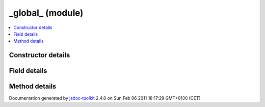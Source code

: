 

===============================================
_global_ (module)
===============================================


.. contents::
   :local:

.. module:: _global_


.. ============================== class summary ==========================
  



  

.. ============================== properties summary =====================



.. ============================== methods summary ========================



.. ============================== events summary ========================


      

.. ============================== constructor details ====================

Constructor details
===================

      

.. ============================== field details ==========================

Field details
=============

      

.. ============================== method details =========================

Method details
==============

..
      
      
.. ============================== event details =========================



.. container:: footer

   Documentation generated by jsdoc-toolkit_  2.4.0 on Sun Feb 06 2011 18:17:29 GMT+0100 (CET)

.. _jsdoc-toolkit: http://code.google.com/p/jsdoc-toolkit/




.. vim: set ft=rst :
